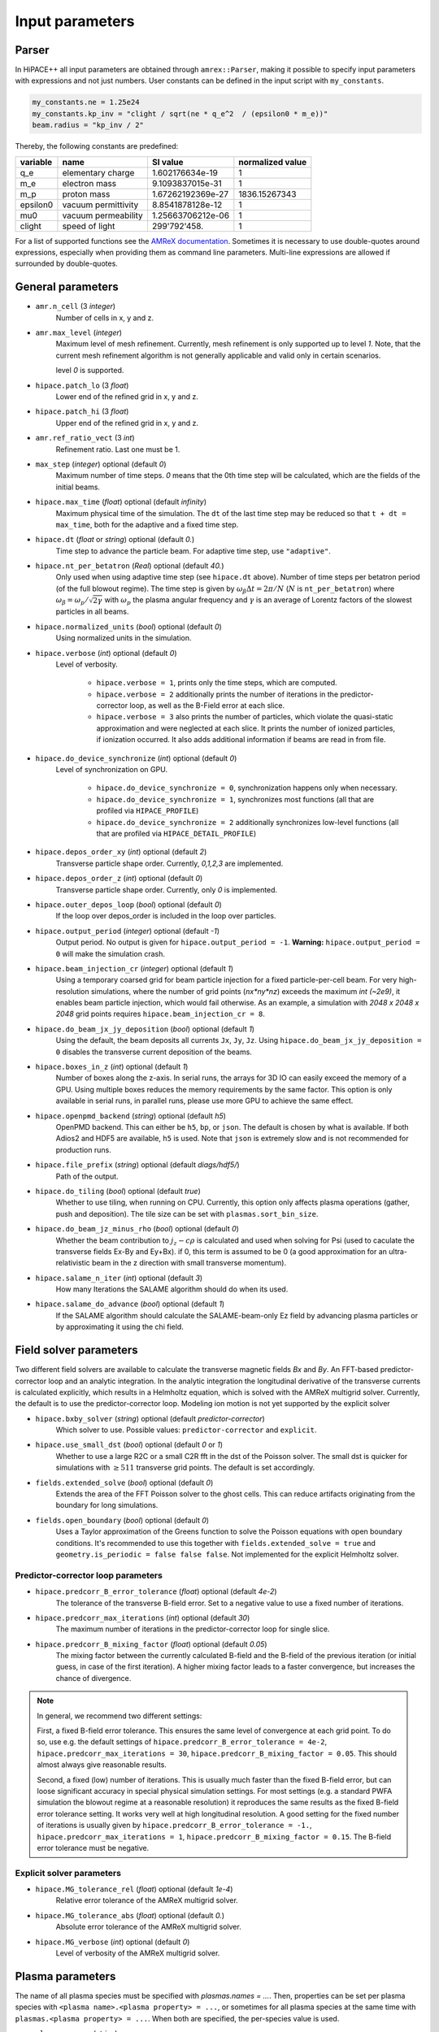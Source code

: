 .. _parameters-source:

Input parameters
================

Parser
------

In HiPACE++ all input parameters are obtained through ``amrex::Parser``, making it possible to
specify input parameters with expressions and not just numbers. User constants can be defined
in the input script with ``my_constants``.

.. code-block:: bash

    my_constants.ne = 1.25e24
    my_constants.kp_inv = "clight / sqrt(ne * q_e^2  / (epsilon0 * m_e))"
    beam.radius = "kp_inv / 2"

Thereby, the following constants are predefined:

============ =================== ================= ====================
**variable** **name**            **SI value**      **normalized value**
q_e          elementary charge   1.602176634e-19   1
m_e          electron mass       9.1093837015e-31  1
m_p          proton mass         1.67262192369e-27 1836.15267343
epsilon0     vacuum permittivity 8.8541878128e-12  1
mu0          vacuum permeability 1.25663706212e-06 1
clight       speed of light      299'792'458.      1
============ =================== ================= ====================

For a list of supported functions see the
`AMReX documentation <https://amrex-codes.github.io/amrex/docs_html/Basics.html#parser>`__.
Sometimes it is necessary to use double-quotes around expressions, especially when providing them
as command line parameters. Multi-line expressions are allowed if surrounded by double-quotes.

General parameters
------------------

* ``amr.n_cell`` (3 `integer`)
    Number of cells in x, y and z.

* ``amr.max_level`` (`integer`)
    Maximum level of mesh refinement. Currently, mesh refinement is only supported up to level
    `1`. Note, that the current mesh refinement algorithm is not generally applicable and valid
    only in certain scenarios.

    level `0` is supported.

* ``hipace.patch_lo`` (3 `float`)
    Lower end of the refined grid in x, y and z.

* ``hipace.patch_hi`` (3 `float`)
    Upper end of the refined grid in x, y and z.

* ``amr.ref_ratio_vect`` (3 `int`)
    Refinement ratio. Last one must be 1.

* ``max_step`` (`integer`) optional (default `0`)
    Maximum number of time steps. `0` means that the 0th time step will be calculated, which are the
    fields of the initial beams.

* ``hipace.max_time`` (`float`) optional (default `infinity`)
    Maximum physical time of the simulation. The ``dt`` of the last time step may be reduced so that ``t + dt = max_time``, both for the adaptive and a fixed time step.

* ``hipace.dt`` (`float` or `string`) optional (default `0.`)
    Time step to advance the particle beam. For adaptive time step, use ``"adaptive"``.

* ``hipace.nt_per_betatron`` (`Real`) optional (default `40.`)
    Only used when using adaptive time step (see ``hipace.dt`` above).
    Number of time steps per betatron period (of the full blowout regime).
    The time step is given by :math:`\omega_{\beta}\Delta t = 2 \pi/N`
    (:math:`N` is ``nt_per_betatron``) where :math:`\omega_{\beta}=\omega_p/\sqrt{2\gamma}` with
    :math:`\omega_p` the plasma angular frequency and :math:`\gamma` is an average of Lorentz
    factors of the slowest particles in all beams.

* ``hipace.normalized_units`` (`bool`) optional (default `0`)
    Using normalized units in the simulation.

* ``hipace.verbose`` (`int`) optional (default `0`)
    Level of verbosity.

      * ``hipace.verbose = 1``, prints only the time steps, which are computed.

      * ``hipace.verbose = 2`` additionally prints the number of iterations in the
        predictor-corrector loop, as well as the B-Field error at each slice.

      * ``hipace.verbose = 3`` also prints the number of particles, which violate the quasi-static
        approximation and were neglected at each slice. It prints the number of ionized particles,
        if ionization occurred. It also adds additional information if beams
        are read in from file.

* ``hipace.do_device_synchronize`` (`int`) optional (default `0`)
    Level of synchronization on GPU.

      * ``hipace.do_device_synchronize = 0``, synchronization happens only when necessary.

      * ``hipace.do_device_synchronize = 1``, synchronizes most functions (all that are profiled
        via ``HIPACE_PROFILE``)

      * ``hipace.do_device_synchronize = 2`` additionally synchronizes low-level functions (all that
        are profiled via ``HIPACE_DETAIL_PROFILE``)

* ``hipace.depos_order_xy`` (`int`) optional (default `2`)
    Transverse particle shape order. Currently, `0,1,2,3` are implemented.

* ``hipace.depos_order_z`` (`int`) optional (default `0`)
    Transverse particle shape order. Currently, only `0` is implemented.

* ``hipace.outer_depos_loop`` (`bool`) optional (default `0`)
    If the loop over depos_order is included in the loop over particles.

* ``hipace.output_period`` (`integer`) optional (default `-1`)
    Output period. No output is given for ``hipace.output_period = -1``.
    **Warning:** ``hipace.output_period = 0`` will make the simulation crash.

* ``hipace.beam_injection_cr`` (`integer`) optional (default `1`)
    Using a temporary coarsed grid for beam particle injection for a fixed particle-per-cell beam.
    For very high-resolution simulations, where the number of grid points (`nx*ny*nz`)
    exceeds the maximum `int (~2e9)`, it enables beam particle injection, which would
    fail otherwise. As an example, a simulation with `2048 x 2048 x 2048` grid points
    requires ``hipace.beam_injection_cr = 8``.

* ``hipace.do_beam_jx_jy_deposition`` (`bool`) optional (default `1`)
    Using the default, the beam deposits all currents ``Jx``, ``Jy``, ``Jz``. Using
    ``hipace.do_beam_jx_jy_deposition = 0`` disables the transverse current deposition of the beams.

* ``hipace.boxes_in_z`` (`int`) optional (default `1`)
    Number of boxes along the z-axis. In serial runs, the arrays for 3D IO can easily exceed the
    memory of a GPU. Using multiple boxes reduces the memory requirements by the same factor.
    This option is only available in serial runs, in parallel runs, please use more GPU to achieve
    the same effect.

* ``hipace.openpmd_backend`` (`string`) optional (default `h5`)
    OpenPMD backend. This can either be ``h5``, ``bp``, or ``json``. The default is chosen by what is
    available. If both Adios2 and HDF5 are available, ``h5`` is used. Note that ``json`` is extremely
    slow and is not recommended for production runs.

* ``hipace.file_prefix`` (`string`) optional (default `diags/hdf5/`)
    Path of the output.

* ``hipace.do_tiling`` (`bool`) optional (default `true`)
    Whether to use tiling, when running on CPU.
    Currently, this option only affects plasma operations (gather, push and deposition).
    The tile size can be set with ``plasmas.sort_bin_size``.

* ``hipace.do_beam_jz_minus_rho`` (`bool`) optional (default `0`)
    Whether the beam contribution to :math:`j_z-c\rho` is calculated and used when solving for Psi (used to caculate the transverse fields Ex-By and Ey+Bx).
    if 0, this term is assumed to be 0 (a good approximation for an ultra-relativistic beam in the z direction with small transverse momentum).

* ``hipace.salame_n_iter`` (`int`) optional (default `3`)
    How many Iterations the SALAME algorithm should do when its used.

* ``hipace.salame_do_advance`` (`bool`) optional (default `1`)
    If the SALAME algorithm should calculate the SALAME-beam-only Ez field
    by advancing plasma particles or by approximating it using the chi field.

Field solver parameters
-----------------------

Two different field solvers are available to calculate the transverse magnetic fields `Bx`
and `By`. An FFT-based predictor-corrector loop and an analytic integration. In the analytic
integration the longitudinal derivative of the transverse currents is calculated explicitly, which
results in a Helmholtz equation, which is solved with the AMReX multigrid solver.
Currently, the default is to use the predictor-corrector loop.
Modeling ion motion is not yet supported by the explicit solver

* ``hipace.bxby_solver`` (`string`) optional (default `predictor-corrector`)
    Which solver to use.
    Possible values: ``predictor-corrector`` and ``explicit``.

* ``hipace.use_small_dst`` (`bool`) optional (default `0` or `1`)
    Whether to use a large R2C or a small C2R fft in the dst of the Poisson solver.
    The small dst is quicker for simulations with :math:`\geq 511` transverse grid points.
    The default is set accordingly.

* ``fields.extended_solve`` (`bool`) optional (default `0`)
    Extends the area of the FFT Poisson solver to the ghost cells. This can reduce artifacts
    originating from the boundary for long simulations.

* ``fields.open_boundary`` (`bool`) optional (default `0`)
    Uses a Taylor approximation of the Greens function to solve the Poisson equations with
    open boundary conditions. It's recommended to use this together with
    ``fields.extended_solve = true`` and ``geometry.is_periodic = false false false``.
    Not implemented for the explicit Helmholtz solver.


Predictor-corrector loop parameters
^^^^^^^^^^^^^^^^^^^^^^^^^^^^^^^^^^^

* ``hipace.predcorr_B_error_tolerance`` (`float`) optional (default `4e-2`)
    The tolerance of the transverse B-field error. Set to a negative value to use a fixed number of iterations.

* ``hipace.predcorr_max_iterations`` (`int`) optional (default `30`)
    The maximum number of iterations in the predictor-corrector loop for single slice.

* ``hipace.predcorr_B_mixing_factor`` (`float`) optional (default `0.05`)
    The mixing factor between the currently calculated B-field and the B-field of the
    previous iteration (or initial guess, in case of the first iteration).
    A higher mixing factor leads to a faster convergence, but increases the chance of divergence.

.. note::
   In general, we recommend two different settings:

   First, a fixed B-field error tolerance. This ensures the same level of convergence at each grid
   point. To do so, use e.g. the default settings of ``hipace.predcorr_B_error_tolerance = 4e-2``,
   ``hipace.predcorr_max_iterations = 30``, ``hipace.predcorr_B_mixing_factor = 0.05``.
   This should almost always give reasonable results.

   Second, a fixed (low) number of iterations. This is usually much faster than the fixed B-field
   error, but can loose significant accuracy in special physical simulation settings. For most
   settings (e.g. a standard PWFA simulation the blowout regime at a reasonable resolution) it
   reproduces the same results as the fixed B-field error tolerance setting. It works very well at
   high longitudinal resolution.
   A good setting for the fixed number of iterations is usually given by
   ``hipace.predcorr_B_error_tolerance = -1.``, ``hipace.predcorr_max_iterations = 1``,
   ``hipace.predcorr_B_mixing_factor = 0.15``. The B-field error tolerance must be negative.

Explicit solver parameters
^^^^^^^^^^^^^^^^^^^^^^^^^^

* ``hipace.MG_tolerance_rel`` (`float`) optional (default `1e-4`)
    Relative error tolerance of the AMReX multigrid solver.

* ``hipace.MG_tolerance_abs`` (`float`) optional (default `0.`)
    Absolute error tolerance of the AMReX multigrid solver.

* ``hipace.MG_verbose`` (`int`) optional (default `0`)
    Level of verbosity of the AMReX multigrid solver.

Plasma parameters
-----------------

The name of all plasma species must be specified with `plasmas.names = ...`.
Then, properties can be set per plasma species with ``<plasma name>.<plasma property> = ...``,
or sometimes for all plasma species at the same time with ``plasmas.<plasma property> = ...``.
When both are specified, the per-species value is used.

* ``plasmas.names`` (`string`)
    The names of the plasmas, separated by a space.
    To run without plasma, choose the name ``no_plasma``.

* ``<plasma name> or plasmas.density(x,y,z)`` (`float`) optional (default `0.`)
    The plasma density as function of `x`, `y` and `z`. `x` and `y` coordinates are taken from
    the simulation box and :math:`z = time \cdot c`. The density gets recalculated at the beginning
    of every timestep. If specified as a command line parameter, quotation marks must be added:
    ``"<plasma name>.density(x,y,z)" = "1."``.

* ``<plasma name> or plasmas.min_density`` (`float`) optional (default `0`)
    Minimal density below which particles are not injected.
    Useful for parsed functions to avoid redundant plasma particles with close to 0 weight.

* ``<plasma name>.density_table_file`` (`string`) optional (default "")
    Alternative to ``<plasma name>.density(x,y,z)``. Specify the name of a text file containing
    multiple densities for different positions. File syntax: ``<position> <density function>`` for
    every line. If a line doesn't start with a position it is ignored (comments can be made
    with `#`). `<density function>` is evaluated like ``<plasma name>.density(x,y,z)``. The simulation
    position :math:`time \cdot c` is rounded up to the nearest `<position>` in the file to get it's
    `<density function>` which is used for that time step.

* ``<plasma name> or plasmas.ppc`` (2 `integer`) optional (default `0 0`)
    The number of plasma particles per cell in x and y.
    Since in a quasi-static code, there is only a 2D plasma slice evolving along the longitudinal
    coordinate, there is no need to specify a number of particles per cell in z.

* ``<plasma name>.level`` (`integer`) optional (default `0`)
    Level of mesh refinement to which the plasma is assigned.

* ``<plasma name> or plasmas.radius`` (`float`) optional (default `infinity`)
    Radius of the plasma. Set a value to run simulations in a plasma column.

* ``<plasma name> or plasmas.hollow_core_radius`` (`float`) optional (default `0.`)
    Inner radius of a hollow core plasma. The hollow core radius must be smaller than the plasma
    radius itself.

* ``<plasma name> or plasmas.max_qsa_weighting_factor`` (`float`) optional (default `35.`)
    The maximum allowed weighting factor :math:`\gamma /(\psi+1)` before particles are considered
    as violating the quasi-static approximation and are removed from the simulation.

* ``<plasma name>.mass`` (`float`) optional (default `0.`)
    The mass of plasma particle in SI units. Use ``plasma_name.mass_Da`` for Dalton.
    Can also be set with ``<plasma name>.element``. Must be `>0`.

* ``<plasma name>.mass_Da`` (`float`) optional (default `0.`)
    The mass of plasma particle in Dalton. Use ``<plasma name>.mass`` for SI units.
    Can also be set with ``<plasma name>.element``. Must be `>0`.

* ``<plasma name>.charge`` (`float`) optional (default `0.`)
    The charge of a plasma particle. Can also be set with ``<plasma name>.element``.
    The charge gets multiplied by the current ionization level.

* ``<plasma name>.element`` (`string`) optional (default "")
    The Physical Element of the plasma. Sets charge, mass and, if available,
    the specific Ionization Energy of each state.
    Options are: ``electron``, ``positron``, ``H``, ``D``, ``T``, ``He``, ``Li``, ``Be``, ``B``, ….

* ``<plasma name>.can_ionize`` (`bool`) optional (default `0`)
    Whether this plasma can ionize. Can also be set to 1 by specifying ``<plasma name>.ionization_product``.

* ``<plasma name>.initial_ion_level`` (`int`) optional (default `-1`)
    The initial Ionization state of the plasma. `0` for neutral gasses.
    If set, the Plasma charge gets multiplied by this number.

* ``<plasma name>.ionization_product`` (`string`) optional (default "")
    Name of the plasma species that contains the new electrons that are produced
    when this plasma gets ionized. Only needed if this plasma is ionizable.

* ``<plasma name> or plasmas.neutralize_background`` (`bool`) optional (default `1`)
    Whether to add a neutralizing background of immobile particles of opposite charge.

* ``plasmas.sort_bin_size`` (`int`) optional (default `32`)
    Tile size for plasma current deposition, when running on CPU.
    When tiling is activated (``hipace.do_tiling = 1``), the current deposition is done in temporary
    arrays of size ``sort_bin_size`` (+ guard cells) that are atomic-added to the main current
    arrays.

Binary collisions for plasma species
------------------------------------

WARNING: this module is in development. Currently only support electron-electron collisions in SI units.

HiPACE++ proposes an implementation of [Perez et al., Phys. Plasmas 19, 083104 (2012)], inherited from WarpX, between plasma species.

* ``plasmas.collisions`` (list of `strings`) optional
    List of names of types binary Coulomb collisions.
    Each will represent collisions between 2 plasma species (potentially the same).

* ``<collision name>.species`` (two `strings`) optional
    The name of the two plasma species for which collisions should be included.

* ``<collision name>.CoulombLog`` (`float`) optional (default `-1.`)
    Coulomb logarithm used for this collision.
    If not specified, the Coulomb logarithm is determined from the temperature in each cell.

Beam parameters
---------------

For the beam parameters, first the names of the beams need to be specified. Afterwards, the beam
parameters for each beam are specified via ``<beam name>.<beam property> = ...``

* ``beams.names`` (`string`)
    The names of the particle beams, separated by a space.
    To run without beams, choose the name ``no_beam``.

General beam parameters
^^^^^^^^^^^^^^^^^^^^^^^
The general beam parameters are applicable to all particle beam types. More specialized beam parameters,
which are valid only for certain beam types, are introduced further below under
"Option: ``<injection_type>``".


* ``<beam name>.injection_type`` (`string`)
    The injection type for the particle beam. Currently available are ``fixed_ppc``, ``fixed_weight``,
    and ``from_file``. ``fixed_ppc`` generates a beam with a fixed number of particles per cell and
    varying weights. It can be either a Gaussian or a flattop beam. ``fixed_weight`` generates a
    Gaussian beam with a fixed number of particles with a constant weight.
    ``from_file`` reads a beam from openPMD files.

* ``<beam name>.position_mean`` (3 `float`)
    The mean position of the beam in ``x, y, z``, separated by a space. For fixed_weight beams the
    x and y directions can be functions of ``z``. To generate a tilted beam use
    ``<beam name>.position_mean = "x_center+(z-z_ center)*dx_per_dzeta" "y_center+(z-z_ center)*dy_per_dzeta" "z_center"``.

* ``<beam name>.position_std`` (3 `float`)
    The rms size of the of the beam in `x, y, z`, separated by a space.

* ``<beam name>.zmin`` (`float`) (default `-infinity`)
    Minimum in `z` at which particles are injected.

* ``<beam name>.zmax`` (`float`) (default `infinity`)
    Maximum in `z` at which particles are injected.

* ``<beam name>.element`` (`string`) optional (default `electron`)
    The Physical Element of the plasma. Sets charge, mass and, if available,
    the specific Ionization Energy of each state.
    Currently available options are: ``electron``, ``positron``, and ``proton``.

* ``<beam name>.mass`` (`float`) optional (default `m_e`)
    The mass of beam particles. Can also be set with ``<beam name>.element``. Must be `>0`.

* ``<beam name>.charge`` (`float`) optional (default `-q_e`)
    The charge of a beam particle. Can also be set with ``<beam name>.element``.

* ``<beam name>.density`` (`float`)
    Peak density of the beam. Note: When ``<beam name>.injection_type == fixed_weight``
    either ``total_charge`` or ``density`` must be specified.
    The absolute value of this parameter is used when initializing the beam.

* ``<beam name>.profile`` (`string`)
    Beam profile.
    When ``<beam name>.injection_type == fixed_ppc``, possible options are ``flattop``
    (flat-top radially and longitudinally) or ``gaussian`` (Gaussian in all directions).
    When ``<beam name>.injection_type == fixed_weight``, possible options are ``can``
    (uniform longitudinally, Gaussian transversally) and ``gaussian`` (Gaussian in all directions).

* ``<beam name>.n_subcycles`` (`int`) optional (default `1`)
    Number of sub-cycles performed in the beam particle pusher. The particles will be pushed
    ``n_subcycles`` times with a time step of `dt/n_subcycles`. This can be used to improve accuracy
    in highly non-linear focusing fields.

* ``<beam name>.finest_level`` (`int`) optional (default `0`)
    Finest level of mesh refinement that the beam interacts with. The beam deposits its current only
    up to its finest level. The beam will be pushed by the fields of the finest level.

* ``<beam name> or beams.insitu_period`` (`int`) optional (default ``-1``)
    Period of in-situ diagnostics, for computing the main per-slice beam quantities for the main
    beam parameters (width, energy spread, emittance, etc.).
    For this the following quantities are calculated per slice and stored:
    ``sum(w), [x], [x^2], [y], [y^2], [ux], [ux^2], [uy], [uy^2], [x*ux], [y*uy], [ga], [ga^2], np``
    where "[]" stands for averaging over all particles in the current slice,
    "w" stands for weight, "ux" is the momentum in the x direction, "ga" is the Lorentz factor.
    Averages and totals over all slices are also provided for convenience under the
    respective ``average`` and ``total`` subcategories.

    Additionally, some metadata is also available:
    ``time, step, n_slices, charge, mass, z_lo, z_hi, normalized_density_factor``.
    ``time`` and ``step`` refers to the physical time of the simulation and step number of the
    current timestep.
    ``n_slices`` equal to the number of slices in the zeta direction.
    ``charge`` and ``mass`` relate to a single beam particle and are for example equal to the
    electron charge and mass.
    ``z_lo`` and ``z_hi`` are the lower and upper bounds of the z-axis of the simulation domain
    specified in the input file and can be used to generate a z/zeta-axis for plotting.
    ``normalized_density_factor`` is equal to ``dx * dy * dz`` in normalized units and 1 in
    SI units. It can be used to convert ``sum(w)``, which specifies the beam density in normalized
    units and beam weight an SI units, to the beam weight in both unit systems.

    The data is written to a file at ``<insitu_file_prefix>/reduced_<beam name>.<MPI rank number>.txt``.
    The in-situ diagnostics file format consists of a header part in ASCII containing a JSON object.
    When this is parsed into Python it can be converted to a NumPy structured datatype.
    The rest of the file, following immediately after the closing }, is in binary format and
    contains all of the in-situ diagnostic along with some meta data. This part can be read using the
    structured datatype of the first section.
    Use ``hipace/tools/read_insitu_diagnostics.py`` to read the files using this format.

* ``<beam name> or beams.insitu_file_prefix`` (`string`) optional (default ``"diags/insitu"``)
    Path of the in-situ output.

* ``<beam name>.do_salame`` (`bool`) optional (default `0`)
    If the SALAME beam loading algorithm should be used to update the per-slice
    beam weight in the first time-step such that the Ez field will be constant along the beam.
    This will ignore the contributions to jx, jy and rho for the beam in the first time-step.
    It is recommended to use this option with a fixed weight can beam.
    If a gaussian beam profile is used, then the zmin and zmax parameters should be used.

Option: ``fixed_weight``
^^^^^^^^^^^^^^^^^^^^^^^^

* ``<beam name>.num_particles`` (`int`)
    Number of constant weight particles to generate the beam.

* ``<beam name>.total_charge`` (`float`)
    Total charge of the beam. Note: Either ``total_charge`` or ``density`` must be specified.
    The absolute value of this parameter is used when initializing the beam.
    Note that ``<beam name>.zmin`` and ``<beam name>.zmax`` can reduce the total charge.

* ``<beam name>.duz_per_uz0_dzeta`` (`float`) optional (default `0.`)
    Relative correlated energy spread per :math:`\zeta`.
    Thereby, `duz_per_uz0_dzeta *` :math:`\zeta` `* uz_mean` is added to `uz` of the each particle.
    :math:`\zeta` is hereby the particle position relative to the mean
    longitudinal position of the beam.

* ``<beam name>.do_symmetrize`` (`bool`) optional (default `0`)
    Symmetrizes the beam in the transverse phase space. For each particle with (`x`, `y`, `ux`,
    `uy`), three further particles are generated with (`-x`, `y`, `-ux`, `uy`), (`x`, `-y`, `ux`,
    `-uy`), and (`-x`, `-y`, `-ux`, `-uy`). The total number of particles will still be
    ``beam_name.num_particles``, therefore this option requires that the beam particle number must be
    divisible by 4.

* ``<beam name>.do_z_push`` (`bool`) optional (default `1`)
    Whether the beam particles are pushed along the z-axis. The momentum is still fully updated.
    Note: using ``do_z_push = 0`` results in unphysical behavior.

Option: ``fixed_ppc``
^^^^^^^^^^^^^^^^^^^^^

* ``<beam name>.ppc`` (3 `int`) (default `1 1 1`)
    Number of particles per cell in `x`-, `y`-, and `z`-direction to generate the beam.

* ``<beam name>.radius`` (`float`)
    Maximum radius ``<beam name>.radius`` :math:`= \sqrt{x^2 + y^2}` within that particles are
    injected.

* ``<beam name>.min_density`` (`float`) optional (default `0`)
    Minimum density. Particles with a lower density are not injected.
    The absolute value of this parameter is used when initializing the beam.

* ``<beam name>.random_ppc`` (3 `bool`) optional (default `0 0 0`)
    Whether the position in `(x y z)` of the particles is randomized within the cell.

Option: ``from_file``
^^^^^^^^^^^^^^^^^^^^^

* ``<beam name> or beams.input_file`` (`string`)
    Name of the input file. **Note:** Reading in files with digits in their names (e.g.
    ``openpmd_002135.h5``) can be problematic, it is advised to read them via ``openpmd_%T.h5`` and then
    specify the iteration via ``beam_name.iteration = 2135``.

* ``<beam name> or beams.iteration`` (`integer`) optional (default `0`)
    Iteration of the openPMD file to be read in. If the openPMD file contains multiple iterations,
    or multiple openPMD files are read in, the iteration can be specified. **Note:** The physical
    time of the simulation is set to the time of the given iteration (if available).

* ``<beam name>.openPMD_species_name`` (`string`) optional (default `<beam name>`)
    Name of the beam to be read in. If an openPMD file contains multiple beams, the name of the beam
    needs to be specified.

Laser parameters
----------------

The laser profile is defined by :math:`a(x,y,z) = a_0 * \mathrm{exp}[-(x^2/w0_x^2 + y^2/w0_y^2 + z^2/L0^2)]`.
The laser pulse length :math:`L0 = \tau / c_0` can be specified via the pulse duration ``laser.tau``.

* ``laser.use_laser`` (`0` or `1`) optional (default `0`)
    Whether to activate the laser envelope solver.

* ``laser.a0`` (`float`) optional (default `0`)
    Peak normalized vector potential of the laser pulse.

* ``laser.position_mean`` (3 `float`) optional (default `0 0 0`)
    The mean position of the laser in `x, y, z`.

* ``laser.w0`` (2 `float`) optional (default `0 0`)
    The laser waist in `x, y`.

* ``laser.L0`` (`float`) optional (default `0`)
    The laser pulse length in `z`. Use either the pulse length or the pulse duration.

* ``laser.tau`` (`float`) optional (default `0`)
    The laser pulse duration. The pulse length will be set to `laser.tau`:math:`/c_0`.
    Use either the pulse length or the pulse duration.

* ``laser.lambda0`` (`float`)
    The laser pulse wavelength.

* ``laser.focal_distance`` (`float`)
    Distance at which the laser pulse if focused (in the z direction, counted from laser initial position).

* ``laser.solver_type`` (`string`) optional (default `multigrid`)
    Type of solver for the laser envelope solver, either ``fft`` or ``multigrid``.
    Currently, the approximation that the phase is evaluated on-axis only is made with both solvers.
    With the multigrid solver, we could drop this assumption.
    For now, the fft solver should be faster, more accurate and more stable, so only use the multigrid one with care.

* ``laser.MG_tolerance_rel`` (`float`) optional (default `1e-4`)
    Relative error tolerance of the multigrid solver used for the laser pulse.

* ``laser.MG_tolerance_abs`` (`float`) optional (default `0.`)
    Absolute error tolerance of the multigrid solver used for the laser pulse.

* ``laser.MG_verbose`` (`int`) optional (default `0`)
    Level of verbosity of the multigrid solver used for the laser pulse.

* ``laser.MG_average_rhs`` (`0` or `1`) optional (default `1`)
    Whether to use the most stable discretization for the envelope solver.

* ``laser.3d_on_host`` (`0` or `1`) optional (default `0`)
    When running on GPU: whether the 3D array containing the laser envelope is stored in host memory (CPU, slower but large memory available) or in device memory (GPU, faster but less memory available).

Diagnostic parameters
---------------------


* ``diagnostic.diag_type`` (`string`)
    Type of field output. Available options are `xyz`, `xz`, `yz`. `xyz` generates a 3D field
    output. Note that this can cause memory problems in particular on GPUs as the full 3D arrays
    need to be allocated. `xz` and `yz` generate 2D field outputs at the center of the y-axis and
    x-axis, respectively. In case of an even number of grid points, the value will be averaged
    between the two inner grid points.

* ``diagnostic.coarsening`` (3 `int`) optional (default `1 1 1`)
    Coarsening ratio of field output in x, y and z direction respectively. The coarsened output is
    obtained through first order interpolation.

* ``diagnostic.include_ghost_cells`` (`bool`) optional (default `0`)
    Whether the field diagnostics should include ghost cells.

* ``diagnostic.field_data`` (`string`) optional (default `all`)
    Names of the fields written to file, separated by a space. The field names need to be ``all``,
    ``none`` or a subset of ``ExmBy EypBx Ez Bx By Bz Psi``. For the predictor-corrector solver,
    additionally ``jx jy jz rho`` are available, which are the current and charge densities of the
    plasma and the beam. For the explicit solver, the current and charge densities of the beam and
    for each plasma are separated: ``jx_beam jy_beam jz_beam rho_beam`` and
    ``jx_<plasma name> jy_<plasma name> jz_<plasma name>`` ``jxx_<plasma name> jxy_<plasma name>
    jyy_<plasma name> rho_<plasma name>`` are available. Note, that the neutralizing background will
    always be added to the first plasma species in case multiple plasma species are available.
    **Note:** The option ``none`` only suppressed the output of the field data. To suppress any
    output, please use ``hipace.output_period = -1``.
    When a laser pulse is used, the real and imaginary parts of the laser complex envelope are written in ``laser_real`` and ``laser_imag``, respectively.
    The plasma proper density (n/gamma) is then also accessible via ``chi``.

* ``diagnostic.beam_data`` (`string`) optional (default `all`)
    Names of the beams written to file, separated by a space. The beam names need to be ``all``,
    ``none`` or a subset of ``beams.names``.
    **Note:** The option ``none`` only suppressed the output of the beam data. To suppress any
    output, please use ``hipace.output_period = -1``.
